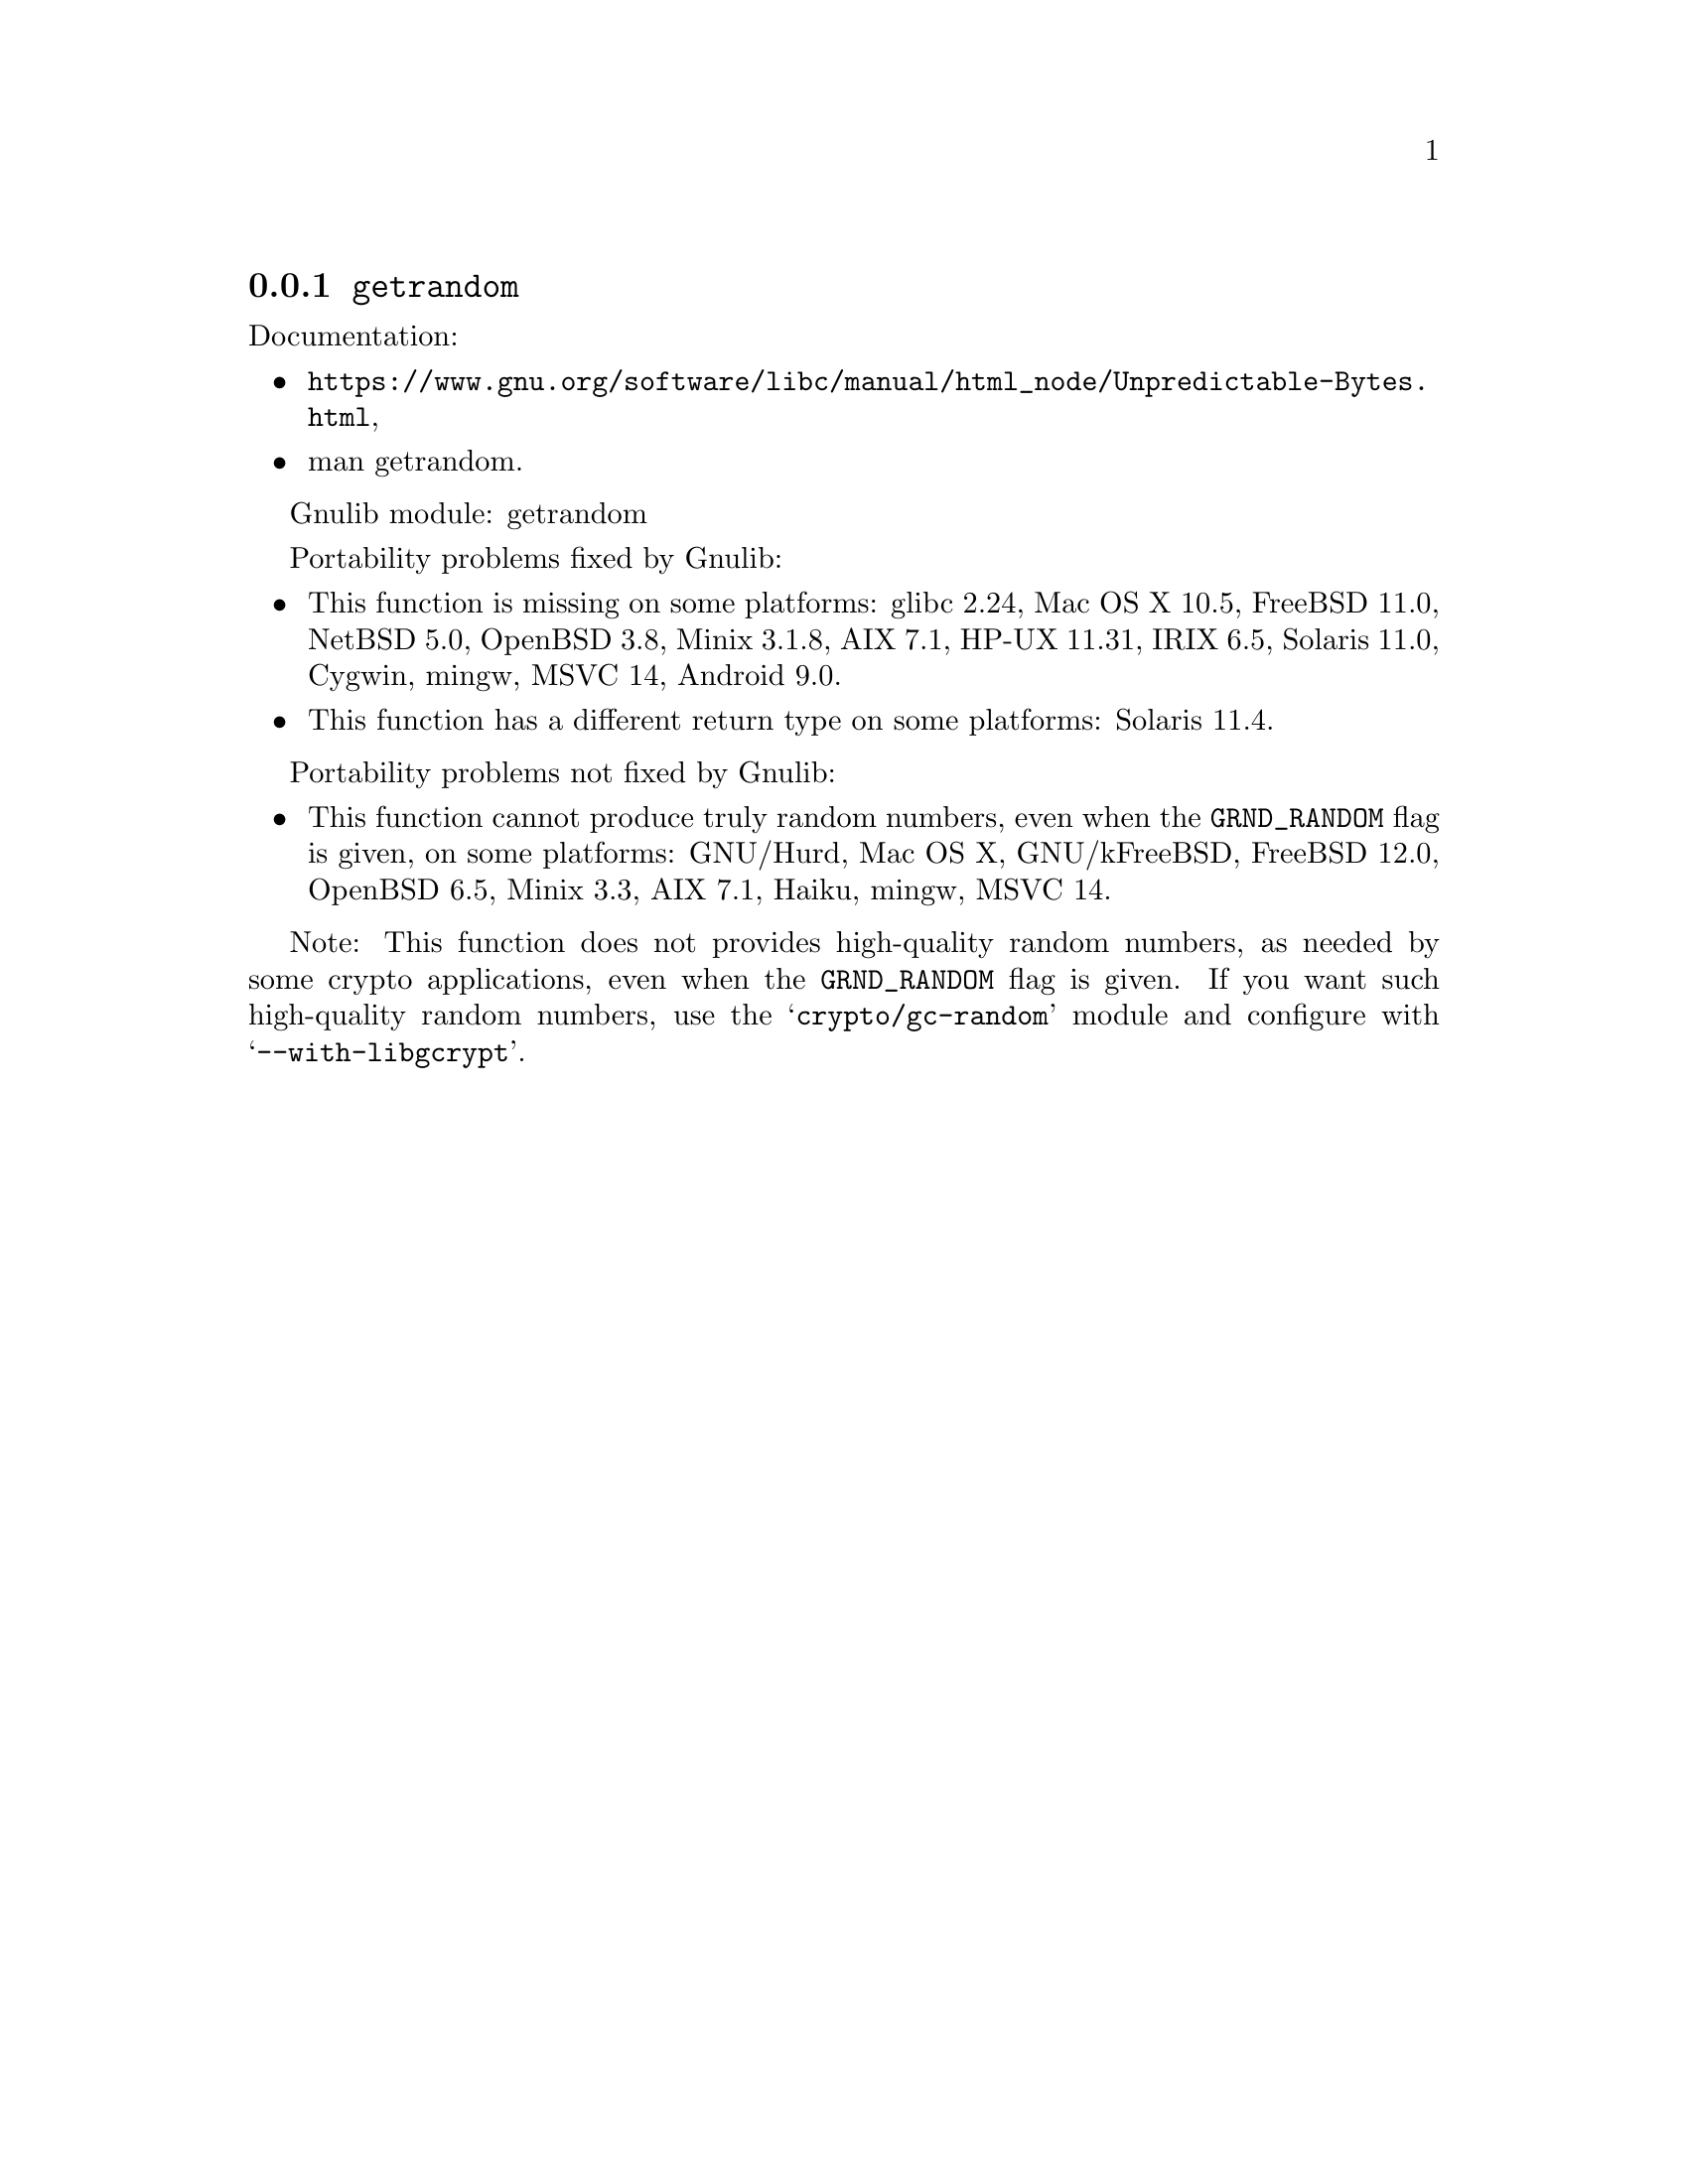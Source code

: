 @node getrandom
@subsection @code{getrandom}
@findex getrandom

Documentation:
@itemize
@item
@ifinfo
@ref{Unpredictable Bytes,,Generating Unpredictable Bytes,libc},
@end ifinfo
@ifnotinfo
@url{https://www.gnu.org/software/libc/manual/html_node/Unpredictable-Bytes.html},
@end ifnotinfo
@item
@uref{https://www.kernel.org/doc/man-pages/online/pages/man2/getrandom.2.html,,man getrandom}.
@end itemize

Gnulib module: getrandom

Portability problems fixed by Gnulib:
@itemize
@item
This function is missing on some platforms:
glibc 2.24, Mac OS X 10.5, FreeBSD 11.0, NetBSD 5.0, OpenBSD 3.8, Minix 3.1.8, AIX 7.1, HP-UX 11.31, IRIX 6.5, Solaris 11.0, Cygwin, mingw, MSVC 14, Android 9.0.
@item
This function has a different return type on some platforms:
Solaris 11.4.
@end itemize

Portability problems not fixed by Gnulib:
@itemize
@item
This function cannot produce truly random numbers, even when the
@code{GRND_RANDOM} flag is given, on some platforms:
GNU/Hurd, Mac OS X, GNU/kFreeBSD, FreeBSD 12.0, OpenBSD 6.5, Minix 3.3, AIX 7.1, Haiku, mingw, MSVC 14.
@end itemize

Note: This function does not provides high-quality random numbers, as needed
by some crypto applications, even when the @code{GRND_RANDOM} flag is given.
If you want such high-quality random numbers, use the @samp{crypto/gc-random}
module and configure with @samp{--with-libgcrypt}.

